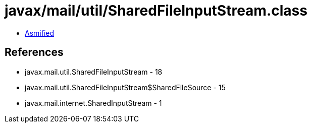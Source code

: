 = javax/mail/util/SharedFileInputStream.class

 - link:SharedFileInputStream-asmified.java[Asmified]

== References

 - javax.mail.util.SharedFileInputStream - 18
 - javax.mail.util.SharedFileInputStream$SharedFileSource - 15
 - javax.mail.internet.SharedInputStream - 1
